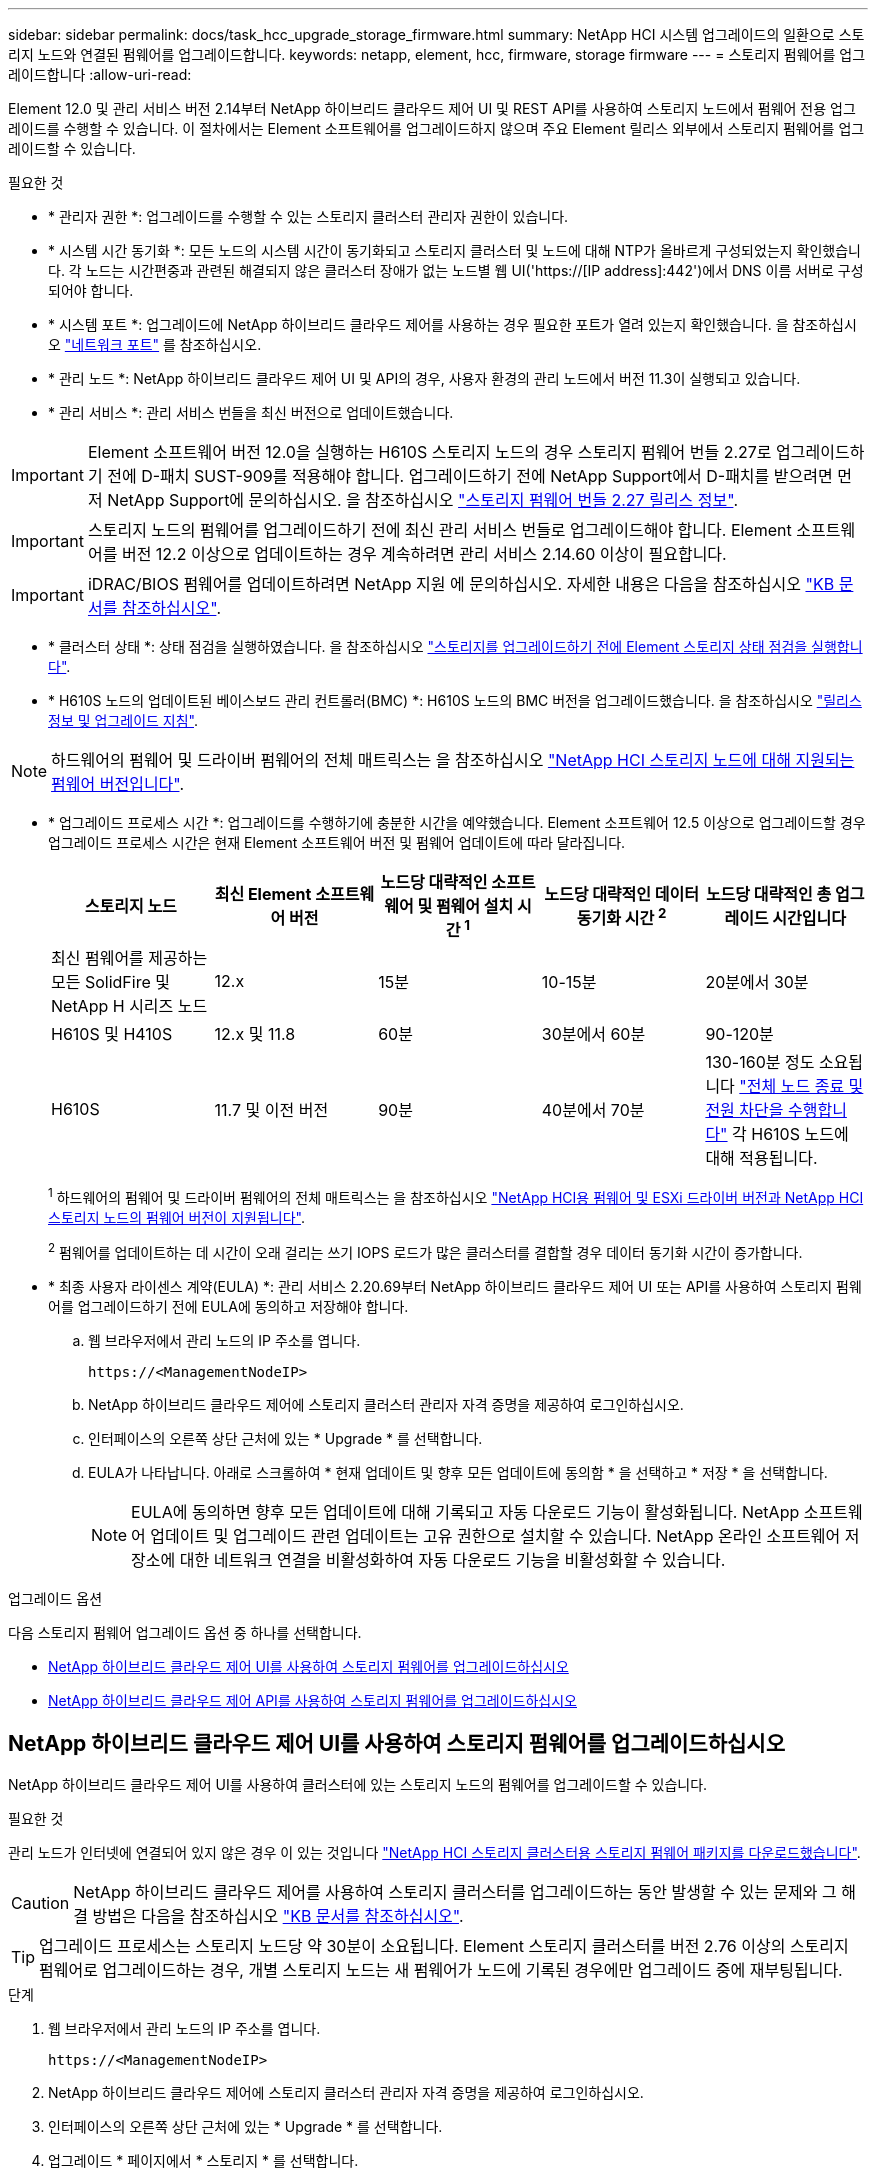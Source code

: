 ---
sidebar: sidebar 
permalink: docs/task_hcc_upgrade_storage_firmware.html 
summary: NetApp HCI 시스템 업그레이드의 일환으로 스토리지 노드와 연결된 펌웨어를 업그레이드합니다. 
keywords: netapp, element, hcc, firmware, storage firmware 
---
= 스토리지 펌웨어를 업그레이드합니다
:allow-uri-read: 


[role="lead"]
Element 12.0 및 관리 서비스 버전 2.14부터 NetApp 하이브리드 클라우드 제어 UI 및 REST API를 사용하여 스토리지 노드에서 펌웨어 전용 업그레이드를 수행할 수 있습니다. 이 절차에서는 Element 소프트웨어를 업그레이드하지 않으며 주요 Element 릴리스 외부에서 스토리지 펌웨어를 업그레이드할 수 있습니다.

.필요한 것
* * 관리자 권한 *: 업그레이드를 수행할 수 있는 스토리지 클러스터 관리자 권한이 있습니다.
* * 시스템 시간 동기화 *: 모든 노드의 시스템 시간이 동기화되고 스토리지 클러스터 및 노드에 대해 NTP가 올바르게 구성되었는지 확인했습니다. 각 노드는 시간편중과 관련된 해결되지 않은 클러스터 장애가 없는 노드별 웹 UI('https://[IP address]:442')에서 DNS 이름 서버로 구성되어야 합니다.
* * 시스템 포트 *: 업그레이드에 NetApp 하이브리드 클라우드 제어를 사용하는 경우 필요한 포트가 열려 있는지 확인했습니다. 을 참조하십시오 link:hci_prereqs_required_network_ports.html["네트워크 포트"] 를 참조하십시오.
* * 관리 노드 *: NetApp 하이브리드 클라우드 제어 UI 및 API의 경우, 사용자 환경의 관리 노드에서 버전 11.3이 실행되고 있습니다.
* * 관리 서비스 *: 관리 서비스 번들을 최신 버전으로 업데이트했습니다.



IMPORTANT: Element 소프트웨어 버전 12.0을 실행하는 H610S 스토리지 노드의 경우 스토리지 펌웨어 번들 2.27로 업그레이드하기 전에 D-패치 SUST-909를 적용해야 합니다. 업그레이드하기 전에 NetApp Support에서 D-패치를 받으려면 먼저 NetApp Support에 문의하십시오. 을 참조하십시오 link:rn_storage_firmware_2.27.html["스토리지 펌웨어 번들 2.27 릴리스 정보"].


IMPORTANT: 스토리지 노드의 펌웨어를 업그레이드하기 전에 최신 관리 서비스 번들로 업그레이드해야 합니다. Element 소프트웨어를 버전 12.2 이상으로 업데이트하는 경우 계속하려면 관리 서비스 2.14.60 이상이 필요합니다.


IMPORTANT: iDRAC/BIOS 펌웨어를 업데이트하려면 NetApp 지원 에 문의하십시오. 자세한 내용은 다음을 참조하십시오 link:https://kb.netapp.com/Advice_and_Troubleshooting/Flash_Storage/SF_Series/How_to_update_iDRAC%2F%2FBIOS_firmware_on_SF_Series_nodes["KB 문서를 참조하십시오"^].

* * 클러스터 상태 *: 상태 점검을 실행하였습니다. 을 참조하십시오 link:task_hcc_upgrade_element_prechecks.html["스토리지를 업그레이드하기 전에 Element 스토리지 상태 점검을 실행합니다"].
* * H610S 노드의 업데이트된 베이스보드 관리 컨트롤러(BMC) *: H610S 노드의 BMC 버전을 업그레이드했습니다. 을 참조하십시오 link:rn_H610S_BMC_3.84.07.html["릴리스 정보 및 업그레이드 지침"].



NOTE: 하드웨어의 펌웨어 및 드라이버 펌웨어의 전체 매트릭스는 을 참조하십시오 link:firmware_driver_versions.html["NetApp HCI 스토리지 노드에 대해 지원되는 펌웨어 버전입니다"].

[[storage-firmware-upgrade]]
* * 업그레이드 프로세스 시간 *: 업그레이드를 수행하기에 충분한 시간을 예약했습니다. Element 소프트웨어 12.5 이상으로 업그레이드할 경우 업그레이드 프로세스 시간은 현재 Element 소프트웨어 버전 및 펌웨어 업데이트에 따라 달라집니다.
+
[cols="20,20,20,20,20"]
|===
| 스토리지 노드 | 최신 Element 소프트웨어 버전 | 노드당 대략적인 소프트웨어 및 펌웨어 설치 시간 ^1^ | 노드당 대략적인 데이터 동기화 시간 ^2^ | 노드당 대략적인 총 업그레이드 시간입니다 


| 최신 펌웨어를 제공하는 모든 SolidFire 및 NetApp H 시리즈 노드 | 12.x | 15분 | 10-15분 | 20분에서 30분 


| H610S 및 H410S | 12.x 및 11.8 | 60분 | 30분에서 60분 | 90-120분 


| H610S | 11.7 및 이전 버전 | 90분 | 40분에서 70분 | 130-160분 정도 소요됩니다 https://kb.netapp.com/Advice_and_Troubleshooting/Hybrid_Cloud_Infrastructure/H_Series/NetApp_H610S_storage_node_power_off_and_on_procedure["전체 노드 종료 및 전원 차단을 수행합니다"^] 각 H610S 노드에 대해 적용됩니다. 
|===
+
^1^ 하드웨어의 펌웨어 및 드라이버 펌웨어의 전체 매트릭스는 을 참조하십시오 link:firmware_driver_versions.html["NetApp HCI용 펌웨어 및 ESXi 드라이버 버전과 NetApp HCI 스토리지 노드의 펌웨어 버전이 지원됩니다"].

+
^2^ 펌웨어를 업데이트하는 데 시간이 오래 걸리는 쓰기 IOPS 로드가 많은 클러스터를 결합할 경우 데이터 동기화 시간이 증가합니다.

* * 최종 사용자 라이센스 계약(EULA) *: 관리 서비스 2.20.69부터 NetApp 하이브리드 클라우드 제어 UI 또는 API를 사용하여 스토리지 펌웨어를 업그레이드하기 전에 EULA에 동의하고 저장해야 합니다.
+
.. 웹 브라우저에서 관리 노드의 IP 주소를 엽니다.
+
[listing]
----
https://<ManagementNodeIP>
----
.. NetApp 하이브리드 클라우드 제어에 스토리지 클러스터 관리자 자격 증명을 제공하여 로그인하십시오.
.. 인터페이스의 오른쪽 상단 근처에 있는 * Upgrade * 를 선택합니다.
.. EULA가 나타납니다. 아래로 스크롤하여 * 현재 업데이트 및 향후 모든 업데이트에 동의함 * 을 선택하고 * 저장 * 을 선택합니다.
+

NOTE: EULA에 동의하면 향후 모든 업데이트에 대해 기록되고 자동 다운로드 기능이 활성화됩니다. NetApp 소프트웨어 업데이트 및 업그레이드 관련 업데이트는 고유 권한으로 설치할 수 있습니다. NetApp 온라인 소프트웨어 저장소에 대한 네트워크 연결을 비활성화하여 자동 다운로드 기능을 비활성화할 수 있습니다.





.업그레이드 옵션
다음 스토리지 펌웨어 업그레이드 옵션 중 하나를 선택합니다.

* <<NetApp 하이브리드 클라우드 제어 UI를 사용하여 스토리지 펌웨어를 업그레이드하십시오>>
* <<NetApp 하이브리드 클라우드 제어 API를 사용하여 스토리지 펌웨어를 업그레이드하십시오>>




== NetApp 하이브리드 클라우드 제어 UI를 사용하여 스토리지 펌웨어를 업그레이드하십시오

NetApp 하이브리드 클라우드 제어 UI를 사용하여 클러스터에 있는 스토리지 노드의 펌웨어를 업그레이드할 수 있습니다.

.필요한 것
관리 노드가 인터넷에 연결되어 있지 않은 경우 이 있는 것입니다 https://mysupport.netapp.com/site/products/all/details/element-software/downloads-tab/download/62654/Storage_Firmware_Bundle["NetApp HCI 스토리지 클러스터용 스토리지 펌웨어 패키지를 다운로드했습니다"^].


CAUTION: NetApp 하이브리드 클라우드 제어를 사용하여 스토리지 클러스터를 업그레이드하는 동안 발생할 수 있는 문제와 그 해결 방법은 다음을 참조하십시오 https://kb.netapp.com/Advice_and_Troubleshooting/Hybrid_Cloud_Infrastructure/NetApp_HCI/Potential_issues_and_workarounds_when_running_storage_upgrades_using_NetApp_Hybrid_Cloud_Control["KB 문서를 참조하십시오"^].


TIP: 업그레이드 프로세스는 스토리지 노드당 약 30분이 소요됩니다. Element 스토리지 클러스터를 버전 2.76 이상의 스토리지 펌웨어로 업그레이드하는 경우, 개별 스토리지 노드는 새 펌웨어가 노드에 기록된 경우에만 업그레이드 중에 재부팅됩니다.

.단계
. 웹 브라우저에서 관리 노드의 IP 주소를 엽니다.
+
[listing]
----
https://<ManagementNodeIP>
----
. NetApp 하이브리드 클라우드 제어에 스토리지 클러스터 관리자 자격 증명을 제공하여 로그인하십시오.
. 인터페이스의 오른쪽 상단 근처에 있는 * Upgrade * 를 선택합니다.
. 업그레이드 * 페이지에서 * 스토리지 * 를 선택합니다.
+

NOTE: Storage * 탭에는 설치에 포함된 스토리지 클러스터가 나열됩니다. NetApp Hybrid Cloud Control에서 클러스터에 액세스할 수 없는 경우 * 업그레이드 * 페이지에 표시되지 않습니다. Element 12.0 이상을 실행하는 클러스터가 있는 경우 이러한 클러스터에 대해 현재 펌웨어 번들 버전이 나열됩니다. 단일 클러스터의 노드가 서로 다른 펌웨어 버전을 가지고 있거나 업그레이드가 진행되는 동안 * Current Firmware Bundle Version * (현재 펌웨어 번들 버전 *) 열에 * Multiple * (다중 *)이 표시됩니다. 여러 * 를 선택하여 * 노드 * 페이지로 이동하여 펌웨어 버전을 비교할 수 있습니다. 모든 클러스터가 12.0 이전 버전의 Element를 실행하는 경우 펌웨어 번들 버전 번호에 대한 정보가 표시되지 않습니다. 이 정보는 * 노드 * 페이지에서도 사용할 수 있습니다. 을 참조하십시오 link:task_hcc_nodes.html["재고를 확인하십시오"]. 클러스터가 최신 버전이거나 사용 가능한 업그레이드 패키지가 없는 경우 * Element * 및 * Firmware Only * 탭이 표시되지 않습니다. 이 탭은 업그레이드가 진행 중일 때도 표시되지 않습니다. Element * 탭이 표시되지만 * Firmware Only * 탭이 표시되지 않으면 사용 가능한 펌웨어 패키지가 없습니다.

. 다음 옵션 중 하나를 선택하고 클러스터에 적용할 수 있는 단계 세트를 수행합니다.
+
[cols="2*"]
|===
| 옵션을 선택합니다 | 단계 


| 관리 노드에 외부 연결이 있습니다.  a| 
.. 업그레이드할 클러스터 옆에 있는 드롭다운 화살표를 선택합니다.
.. 펌웨어 전용 * 을 선택하고 사용 가능한 업그레이드 버전 중에서 선택합니다.
.. 업그레이드 시작 * 을 선택합니다.



TIP: 업그레이드 중 * 업그레이드 상태 * 는 프로세스 상태를 반영하기 위해 변경됩니다. 또한 업그레이드를 일시 중지하거나 업그레이드가 오류를 반환하는 경우와 같이 수행한 작업에 대한 응답으로 변경됩니다. 을 참조하십시오 <<업그레이드 상태 변경>>.


NOTE: 업그레이드가 진행되는 동안 페이지를 종료하고 나중에 다시 돌아와 진행 상황을 계속 모니터링할 수 있습니다. 클러스터 행이 축소되어 있는 경우 이 페이지는 상태 및 현재 버전을 동적으로 업데이트하지 않습니다. 테이블을 업데이트하거나 페이지를 새로 고치려면 클러스터 행을 확장해야 합니다.

업그레이드가 완료된 후 로그를 다운로드할 수 있습니다.



| 관리 노드는 외부 연결이 없는 어두운 사이트 내에 있습니다.  a| 
.. 업그레이드할 클러스터 옆에 있는 드롭다운 화살표를 선택합니다.
.. 다운로드한 업그레이드 패키지를 업로드하려면 * 찾아보기 * 를 선택합니다.
.. 업로드가 완료될 때까지 기다립니다. 진행률 표시줄에 업로드 상태가 표시됩니다.



CAUTION: 브라우저 창에서 이동하면 파일 업로드가 손실됩니다.

파일이 성공적으로 업로드 및 확인되면 화면에 메시지가 표시됩니다. 정품 확인에 몇 분 정도 걸릴 수 있습니다. 이 단계에서 브라우저 창에서 다른 곳으로 이동하면 파일 업로드가 유지됩니다. 업그레이드가 완료된 후 로그를 다운로드할 수 있습니다. 다양한 업그레이드 상태 변경에 대한 자세한 내용은 을 참조하십시오 <<업그레이드 상태 변경>>.

|===




=== 업그레이드 상태 변경

업그레이드 프로세스 전, 도중 및 이후에 UI의 * 업그레이드 상태 * 열에 표시되는 다양한 상태는 다음과 같습니다.

[cols="2*"]
|===
| 업그레이드 상태입니다 | 설명 


| 최신 | 클러스터가 사용 가능한 최신 Element 버전으로 업그레이드되었거나 펌웨어가 최신 버전으로 업그레이드되었습니다. 


| 감지할 수 없습니다 | NetApp 하이브리드 클라우드 제어에는 온라인 소프트웨어 리포지토리에 연결할 수 있는 외부 연결이 없을 때 * 사용 가능한 버전 * 대신 * 이 상태가 표시됩니다. 스토리지 서비스 API가 가능한 업그레이드 상태의 열거 목록에 없는 업그레이드 상태를 반환하는 경우에도 이 상태가 표시됩니다. 


| 사용 가능한 버전 | Element 및/또는 스토리지 펌웨어의 최신 버전을 업그레이드할 수 있습니다. 


| 진행 중 | 업그레이드가 진행 중입니다. 진행 표시줄에 업그레이드 상태가 표시됩니다. 화면 메시지에는 노드 레벨 장애가 표시되고 업그레이드가 진행되는 동안 클러스터의 각 노드에 대한 노드 ID가 표시됩니다. Element UI 또는 vCenter Server UI용 NetApp Element 플러그인을 사용하여 각 노드의 상태를 모니터링할 수 있습니다. 


| 업그레이드 일시 중지 중 | 업그레이드를 일시 중지할 수 있습니다. 업그레이드 프로세스의 상태에 따라 일시 중지 작업이 성공하거나 실패할 수 있습니다. 일시 중지 작업을 확인하는 UI 프롬프트가 표시됩니다. 업그레이드를 일시 중지하기 전에 클러스터가 안전한 장소에 있는지 확인하려면 업그레이드 작업을 완전히 일시 중지하는 데 최대 2시간이 걸릴 수 있습니다. 업그레이드를 다시 시작하려면 * Resume * 을 선택합니다. 


| 일시 중지되었습니다 | 업그레이드를 일시 중지했습니다. 프로세스를 재개하려면 * Resume * 을 선택하십시오. 


| 오류 | 업그레이드 중 오류가 발생했습니다. 오류 로그를 다운로드하여 NetApp Support에 보낼 수 있습니다. 오류를 해결한 후 페이지로 돌아가서 * Resume * 을 선택할 수 있습니다. 업그레이드를 다시 시작하면 시스템에서 상태 점검을 실행하고 업그레이드의 현재 상태를 확인하는 동안 진행 표시줄이 몇 분 동안 뒤로 이동합니다. 
|===


== NetApp 하이브리드 클라우드 제어를 사용하여 업그레이드에 실패할 경우 어떻게 됩니까

업그레이드 중 드라이브 또는 노드에 장애가 발생할 경우 Element UI에 클러스터 장애가 표시됩니다. 업그레이드 프로세스가 다음 노드로 진행되지 않고 클러스터 오류가 해결될 때까지 대기합니다. UI의 진행률 표시줄에 클러스터 오류가 해결될 때까지 업그레이드가 기다리고 있음을 나타냅니다. 이 단계에서 UI에서 * Pause * 를 선택하면 업그레이드가 클러스터가 정상 상태가 될 때까지 대기하므로 작동하지 않습니다. 장애 조사를 돕기 위해 NetApp Support에 문의해야 합니다.

NetApp 하이브리드 클라우드 제어에는 3시간의 사전 설정 대기 시간이 있으며, 그 동안 다음 시나리오 중 하나가 발생할 수 있습니다.

* 3시간 이내에 클러스터 장애가 해결되고 업그레이드가 재개됩니다. 이 시나리오에서는 어떠한 조치도 취할 필요가 없습니다.
* 3시간 후에도 문제가 지속되고 업그레이드 상태가 빨간색 배너와 함께 * 오류 * 로 표시됩니다. 문제가 해결된 후 * Resume * 을 선택하여 업그레이드를 재개할 수 있습니다.
* NetApp 지원에 따라 3시간 이내에 수정 조치를 취하려면 업그레이드를 일시적으로 중단해야 한다고 판단했습니다. 지원 부서에서 API를 사용하여 업그레이드를 중단합니다.



CAUTION: 노드가 업데이트되는 동안 클러스터 업그레이드를 중단하면 드라이브가 노드에서 올바르게 제거되지 않을 수 있습니다. 드라이브가 올바르게 제거되지 않은 경우 업그레이드 중에 드라이브를 다시 추가하려면 NetApp Support에서 수동으로 개입해야 합니다. 노드가 펌웨어 업데이트 또는 업데이트 동기화 후 작업을 수행하는 데 시간이 더 오래 걸릴 수 있습니다. 업그레이드 진행이 멈춘 것 같다면 NetApp Support에 지원을 문의하십시오.



== NetApp 하이브리드 클라우드 제어 API를 사용하여 스토리지 펌웨어를 업그레이드하십시오

API를 사용하여 클러스터의 스토리지 노드를 최신 Element 소프트웨어 버전으로 업그레이드할 수 있습니다. 원하는 자동화 툴을 사용하여 API를 실행할 수 있습니다. 여기에 설명된 API 워크플로에서는 관리 노드에서 사용할 수 있는 REST API UI를 예로 사용합니다.

.단계
. 연결에 따라 다음 중 하나를 수행합니다.
+
[cols="2*"]
|===
| 옵션을 선택합니다 | 단계 


| 관리 노드에 외부 연결이 있습니다.  a| 
.. 리포지토리 연결을 확인합니다.
+
... 관리 노드에서 관리 노드 REST API UI를 엽니다.
+
[listing]
----
https://<ManagementNodeIP>/package-repository/1/
----
... authorize * 를 선택하고 다음을 완료합니다.
+
.... 클러스터 사용자 이름 및 암호를 입력합니다.
.... Client ID를 mnode-client로 입력한다.
.... 세션을 시작하려면 * authorize * 를 선택합니다.
.... 인증 창을 닫습니다.


... REST API UI에서 * get s./packagesmote/remote-repositorysessitory이거나 connection * 을 선택합니다.
... 체험하기 * 를 선택합니다.
... Execute * 를 선택합니다.
... 코드 200이 반환되는 경우 다음 단계로 이동합니다. 원격 리포지토리에 연결되지 않은 경우 연결을 설정하거나 다크 사이트 옵션을 사용합니다.


.. 업그레이드 패키지 ID 찾기:
+
... REST API UI에서 * GET/packages * 를 선택한다.
... 체험하기 * 를 선택합니다.
... Execute * 를 선택합니다.
... 응답에서 펌웨어 패키지 ID를 복사하여 나중에 사용할 수 있도록 저장합니다.






| 관리 노드는 외부 연결이 없는 어두운 사이트 내에 있습니다.  a| 
.. 관리 노드에서 액세스할 수 있는 장치에 최신 스토리지 펌웨어 업그레이드 패키지를 다운로드합니다. 로 이동합니다 https://mysupport.netapp.com/site/products/all/details/element-software/downloads-tab/download/62654/Storage_Firmware_Bundle["Element 소프트웨어 스토리지 펌웨어 번들 페이지"^] 최신 스토리지 펌웨어 이미지를 다운로드합니다.
.. 스토리지 펌웨어 업그레이드 패키지를 관리 노드에 업로드합니다.
+
... 관리 노드에서 관리 노드 REST API UI를 엽니다.
+
[listing]
----
https://<ManagementNodeIP>/package-repository/1/
----
... authorize * 를 선택하고 다음을 완료합니다.
+
.... 클러스터 사용자 이름 및 암호를 입력합니다.
.... Client ID를 mnode-client로 입력한다.
.... 세션을 시작하려면 * authorize * 를 선택합니다.
.... 인증 창을 닫습니다.


... REST API UI에서 * POST/packages * 를 선택합니다.
... 체험하기 * 를 선택합니다.
... Browse * 를 선택하고 업그레이드 패키지를 선택합니다.
... 업로드를 시작하려면 * 실행 * 을 선택합니다.
... 응답에서 패키지 ID(""id"")를 복사하여 나중에 사용할 수 있도록 저장합니다.


.. 업로드 상태를 확인합니다.
+
... REST API UI에서 * GETCi.\packagesCmx/{id}} mi있거나 status * 를 선택합니다.
... 체험하기 * 를 선택합니다.
... 이전 단계에서 복사한 펌웨어 패키지 ID를 * id * 에 입력합니다.
... 상태 요청을 시작하려면 * Execute * 를 선택합니다.
+
완료했을 때 '성공'이라는 응답이 나타납니다.





|===
. 설치 자산 ID를 찾습니다.
+
.. 관리 노드에서 관리 노드 REST API UI를 엽니다.
+
[listing]
----
https://<ManagementNodeIP>/inventory/1/
----
.. authorize * 를 선택하고 다음을 완료합니다.
+
... 클러스터 사용자 이름 및 암호를 입력합니다.
... Client ID를 mnode-client로 입력한다.
... 세션을 시작하려면 * authorize * 를 선택합니다.
... 인증 창을 닫습니다.


.. REST API UI에서 * GET/Installations * 를 선택합니다.
.. 체험하기 * 를 선택합니다.
.. Execute * 를 선택합니다.
.. 응답에서 설치 자산 ID("id")를 복사합니다.
+
[listing, subs="+quotes"]
----
*"id": "abcd01e2-xx00-4ccf-11ee-11f111xx9a0b",*
"management": {
  "errors": [],
  "inventory": {
    "authoritativeClusterMvip": "10.111.111.111",
    "bundleVersion": "2.14.19",
    "managementIp": "10.111.111.111",
    "version": "1.4.12"
----
.. REST API UI에서 * get/Installations/{id} * 를 선택합니다.
.. 체험하기 * 를 선택합니다.
.. 설치 자산 ID를 * id * 필드에 붙여 넣습니다.
.. Execute * 를 선택합니다.
.. 응답에서 업그레이드할 클러스터의 스토리지 클러스터 ID("" id")를 복사하여 나중에 사용할 수 있도록 저장합니다.
+
[listing, subs="+quotes"]
----
"storage": {
  "errors": [],
  "inventory": {
    "clusters": [
      {
        "clusterUuid": "a1bd1111-4f1e-46zz-ab6f-0a1111b1111x",
        *"id": "a1bd1111-4f1e-46zz-ab6f-a1a1a111b012",*
----


. 스토리지 펌웨어 업그레이드를 실행합니다.
+
.. 관리 노드에서 스토리지 REST API UI를 엽니다.
+
[listing]
----
https://<ManagementNodeIP>/storage/1/
----
.. authorize * 를 선택하고 다음을 완료합니다.
+
... 클러스터 사용자 이름 및 암호를 입력합니다.
... Client ID를 mnode-client로 입력한다.
... 세션을 시작하려면 * authorize * 를 선택합니다.
... 창을 닫습니다.


.. POST/upgrades * 를 선택합니다.
.. 체험하기 * 를 선택합니다.
.. 매개변수 필드에 업그레이드 패키지 ID를 입력합니다.
.. 매개 변수 필드에 스토리지 클러스터 ID를 입력합니다.
.. 업그레이드를 시작하려면 * Execute * 를 선택합니다.
+
이 응답은 "초기화 중"으로 표시되어야 합니다.

+
[listing, subs="+quotes"]
----
{
  "_links": {
    "collection": "https://localhost:442/storage/upgrades",
    "self": "https://localhost:442/storage/upgrades/3fa85f64-1111-4562-b3fc-2c963f66abc1",
    "log": https://localhost:442/storage/upgrades/3fa85f64-1111-4562-b3fc-2c963f66abc1/log
  },
  "storageId": "114f14a4-1a1a-11e9-9088-6c0b84e200b4",
  "upgradeId": "334f14a4-1a1a-11e9-1055-6c0b84e2001b4",
  "packageId": "774f14a4-1a1a-11e9-8888-6c0b84e200b4",
  "config": {},
  *"state": "initializing",*
  "status": {
    "availableActions": [
      "string"
    ],
    "message": "string",
    "nodeDetails": [
      {
        "message": "string",
        "step": "NodePreStart",
        "nodeID": 0,
        "numAttempt": 0
      }
    ],
    "percent": 0,
    "step": "ClusterPreStart",
    "timestamp": "2020-04-21T22:10:57.057Z",
    "failedHealthChecks": [
      {
        "checkID": 0,
        "name": "string",
        "displayName": "string",
        "passed": true,
        "kb": "string",
        "description": "string",
        "remedy": "string",
        "severity": "string",
        "data": {},
        "nodeID": 0
      }
    ]
  },
  "taskId": "123f14a4-1a1a-11e9-7777-6c0b84e123b2",
  "dateCompleted": "2020-04-21T22:10:57.057Z",
  "dateCreated": "2020-04-21T22:10:57.057Z"
}
----
.. 응답에 포함된 업그레이드 ID("upgrade eId")를 복사합니다.


. 업그레이드 진행 상황 및 결과를 확인합니다.
+
.. Get h./upgrades/{upgrade eId} * 를 선택합니다.
.. 체험하기 * 를 선택합니다.
.. 이전 단계의 업그레이드 ID를 * upgrade eId * 에 입력합니다.
.. Execute * 를 선택합니다.
.. 업그레이드 중 문제가 있거나 특별한 요구 사항이 있는 경우 다음 중 하나를 수행합니다.
+
[cols="2*"]
|===
| 옵션을 선택합니다 | 단계 


| 응답 본문의 'failedHealthChecks' 메시지로 인해 클러스터 상태 문제를 해결해야 합니다.  a| 
... 각 문제에 대해 나열된 특정 KB 문서로 이동하거나 지정된 해결책을 수행합니다.
... KB가 지정된 경우 관련 KB 문서에 설명된 프로세스를 완료합니다.
... 클러스터 문제를 해결한 후 필요한 경우 다시 인증한 후 * Put} m./upgrades/{upgrade eId} * 를 선택합니다.
... 체험하기 * 를 선택합니다.
... 이전 단계의 업그레이드 ID를 * upgrade eId * 에 입력합니다.
... 요청서에 액션이력서 입력
+
[listing]
----
{
  "action": "resume"
}
----
... Execute * 를 선택합니다.




| 유지 보수 기간이 종료되었거나 다른 이유로 업그레이드를 일시 중지해야 합니다.  a| 
... 필요한 경우 재인증을 수행하고 * Put cer/upgrades/{upgrade eId} * 를 선택합니다.
... 체험하기 * 를 선택합니다.
... 이전 단계의 업그레이드 ID를 * upgrade eId * 에 입력합니다.
... 요청 본문에 ""동작":"일시정지""를 입력합니다.
+
[listing]
----
{
  "action": "pause"
}
----
... Execute * 를 선택합니다.


|===
.. 필요한 경우 프로세스가 완료될 때까지 * Get 횟수/업그레이드/{upgrade eId} * API를 여러 번 실행합니다.
+
업그레이드 중에 오류가 발생하지 않으면 상태 는 실행 중(Running)을 나타냅니다. 각 노드가 업그레이드되면 'tep' 값이 'NodeFinished'로 변경됩니다.

+
%가 100이고 '상태'가 '완료'로 표시되면 업그레이드가 성공적으로 완료된 것입니다.





[discrete]
== 자세한 내용을 확인하십시오

* https://docs.netapp.com/us-en/vcp/index.html["vCenter Server용 NetApp Element 플러그인"^]
* https://www.netapp.com/hybrid-cloud/hci-documentation/["NetApp HCI 리소스 페이지 를 참조하십시오"^]

